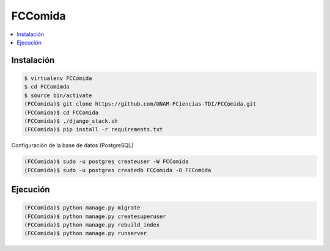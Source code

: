 FCComida
========

.. contents:: :local:

.. image:: https://travis-ci.org/UNAM-FCiencias-TDI/FCComida.svg
    :target: https://travis-ci.org/UNAM-FCiencias-TDI/FCComida

Instalación
-----------

.. code:: bash

    $ virtualenv FCComida
    $ cd FCComimda
    $ source bin/activate
    (FCComida)$ git clone https://github.com/UNAM-FCiencias-TDI/FCComida.git
    (FCComida)$ cd FCComida
    (FCComida)$ ./django_stack.sh
    (FCComida)$ pip install -r requirements.txt


Configuración de la base de datos (PostgreSQL)

.. code:: bash

    (FCComida)$ sudo -u postgres createuser -W FCComida
    (FCComida)$ sudo -u postgres createdb FCComida -O FCComida


Ejecución
---------

.. code:: bash

    (FCComida)$ python manage.py migrate
    (FCComida)$ python manage.py createsuperuser
    (FCComida)$ python manage.py rebuild_index
    (FCComida)$ python manage.py runserver

